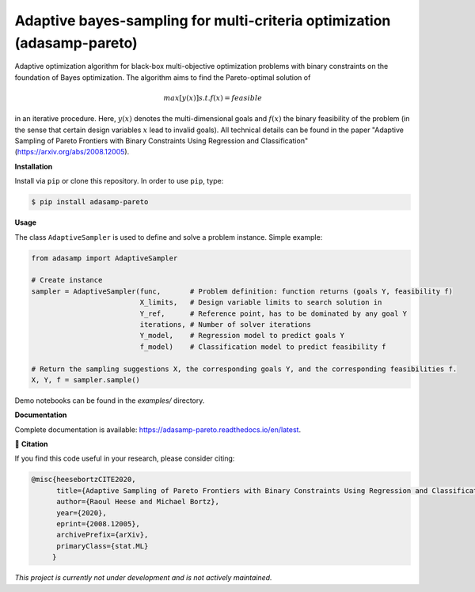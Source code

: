 ************************************************************************
Adaptive bayes-sampling for multi-criteria optimization (adasamp-pareto)
************************************************************************

.. image:: https://github.com/RaoulHeese/adasamp-pareto/actions/workflows/tests.yml/badge.svg 
    :target: https://github.com/RaoulHeese/adasamp-pareto/actions/workflows/tests.yml
    :alt: GitHub Actions
	
.. image:: https://readthedocs.org/projects/adasamp-pareto/badge/?version=latest
    :target: https://adasamp-pareto.readthedocs.io/en/latest/?badge=latest
    :alt: Documentation Status	
	
.. image:: https://img.shields.io/badge/license-MIT-lightgrey
    :target: https://github.com/RaoulHeese/adasamp-pareto/blob/main/LICENSE
    :alt: MIT License	

Adaptive optimization algorithm for black-box multi-objective optimization problems with binary constraints on the foundation of Bayes optimization. The algorithm aims to find the Pareto-optimal solution of

.. math::

   max [ y(x) ] s.t. f(x) = feasible
   
in an iterative procedure. Here, :math:`y(x)` denotes the multi-dimensional goals and :math:`f(x)` the binary feasibility of the problem (in the sense that certain design variables :math:`x` lead to invalid goals). All technical details can be found in the paper "Adaptive Sampling of Pareto Frontiers with Binary Constraints Using Regression and Classification" (`<https://arxiv.org/abs/2008.12005>`_).

**Installation**

Install via ``pip`` or clone this repository. In order to use ``pip``, type:

.. code-block:: sh

    $ pip install adasamp-pareto
	
**Usage**

The class ``AdaptiveSampler`` is used to define and solve a problem instance. Simple example:

.. code-block:: python

  from adasamp import AdaptiveSampler

  # Create instance
  sampler = AdaptiveSampler(func,       # Problem definition: function returns (goals Y, feasibility f)
                            X_limits,   # Design variable limits to search solution in
                            Y_ref,      # Reference point, has to be dominated by any goal Y
                            iterations, # Number of solver iterations
                            Y_model,    # Regression model to predict goals Y
                            f_model)    # Classification model to predict feasibility f

  # Return the sampling suggestions X, the corresponding goals Y, and the corresponding feasibilities f.
  X, Y, f = sampler.sample()
  
Demo notebooks can be found in the `examples/` directory.
  
**Documentation**

Complete documentation is available: `<https://adasamp-pareto.readthedocs.io/en/latest>`_.

📖 **Citation**

If you find this code useful in your research, please consider citing:

.. code-block::

    @misc{heesebortzCITE2020,
          title={Adaptive Sampling of Pareto Frontiers with Binary Constraints Using Regression and Classification}, 
          author={Raoul Heese and Michael Bortz},
          year={2020},
          eprint={2008.12005},
          archivePrefix={arXiv},
          primaryClass={stat.ML}
         }

*This project is currently not under development and is not actively maintained.*
